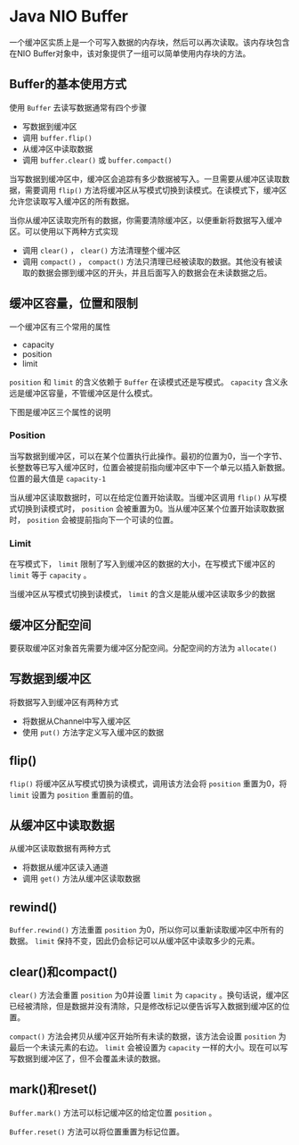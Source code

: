 * Java NIO Buffer
  一个缓冲区实质上是一个可写入数据的内存块，然后可以再次读取。该内存块包含在NIO Buffer对象中，该对象提供了一组可以简单使用内存块的方法。

** Buffer的基本使用方式
   使用 ~Buffer~ 去读写数据通常有四个步骤
   - 写数据到缓冲区
   - 调用 ~buffer.flip()~
   - 从缓冲区中读取数据
   - 调用 ~buffer.clear()~ 或 ~buffer.compact()~
     
   当写数据到缓冲区中，缓冲区会追踪有多少数据被写入。一旦需要从缓冲区读取数据，需要调用 ~flip()~ 方法将缓冲区从写模式切换到读模式。在读模式下，缓冲区允许您读取写入缓冲区的所有数据。

   当你从缓冲区读取完所有的数据，你需要清除缓冲区，以便重新将数据写入缓冲区。可以使用以下两种方式实现
   - 调用 ~clear()~ ， ~clear()~ 方法清理整个缓冲区
   - 调用 ~compact()~ ， ~compact()~ 方法只清理已经被读取的数据。其他没有被读取的数据会挪到缓冲区的开头，并且后面写入的数据会在未读数据之后。
  

** 缓冲区容量，位置和限制
   一个缓冲区有三个常用的属性
   - capacity
   - position
   - limit
   
   ~position~ 和 ~limit~ 的含义依赖于 ~Buffer~ 在读模式还是写模式。 ~capacity~ 含义永远是缓冲区容量，不管缓冲区是什么模式。

   下图是缓冲区三个属性的说明
   [[../images/buffer01.png]]

*** Position
    当写数据到缓冲区，可以在某个位置执行此操作。最初的位置为0，当一个字节、长整数等已写入缓冲区时，位置会被提前指向缓冲区中下一个单元以插入新数据。位置的最大值是 ~capacity-1~

    当从缓冲区读取数据时，可以在给定位置开始读取。当缓冲区调用 ~flip()~ 从写模式切换到读模式时， ~position~ 会被重置为0。当从缓冲区某个位置开始读取数据时， ~position~ 会被提前指向下一个可读的位置。


*** Limit
    在写模式下， ~limit~ 限制了写入到缓冲区的数据的大小，在写模式下缓冲区的 ~limit~ 等于 ~capacity~ 。
    
    当缓冲区从写模式切换到读模式， ~limit~ 的含义是能从缓冲区读取多少的数据

** 缓冲区分配空间
   要获取缓冲区对象首先需要为缓冲区分配空间。分配空间的方法为 ~allocate()~


** 写数据到缓冲区
   将数据写入到缓冲区有两种方式
   - 将数据从Channel中写入缓冲区
   - 使用 ~put()~ 方法字定义写入缓冲区的数据
  

** flip()
   ~flip()~ 将缓冲区从写模式切换为读模式，调用该方法会将 ~position~ 重置为0，将 ~limit~ 设置为 ~position~ 重置前的值。


** 从缓冲区中读取数据
   从缓冲区读取数据有两种方式
   - 将数据从缓冲区读入通道
   - 调用 ~get()~ 方法从缓冲区读取数据
   

** rewind()
   ~Buffer.rewind()~ 方法重置 ~position~ 为0，所以你可以重新读取缓冲区中所有的数据。 ~limit~ 保持不变，因此仍会标记可以从缓冲区中读取多少的元素。


** clear()和compact()
   ~clear()~ 方法会重置 ~position~ 为0并设置 ~limit~ 为 ~capacity~ 。换句话说，缓冲区已经被清除，但是数据并没有清除，只是修改标记以便告诉写入数据到缓冲区的位置。

   ~compact()~ 方法会拷贝从缓冲区开始所有未读的数据，该方法会设置 ~position~ 为最后一个未读元素的右边。 ~limit~ 会被设置为 ~capacity~ 一样的大小。现在可以写写数据到缓冲区了，但不会覆盖未读的数据。


** mark()和reset()
   ~Buffer.mark()~ 方法可以标记缓冲区的给定位置 ~position~ 。

   ~Buffer.reset()~ 方法可以将位置重置为标记位置。
